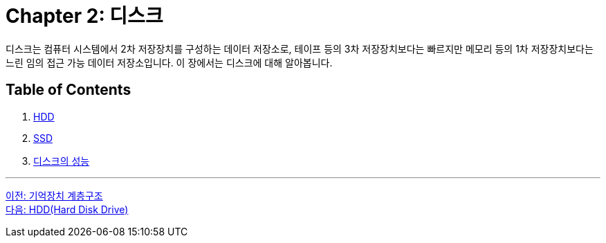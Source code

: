 = Chapter 2: 디스크

디스크는 컴퓨터 시스템에서 2차 저장장치를 구성하는 데이터 저장소로, 테이프 등의 3차 저장장치보다는 빠르지만 메모리 등의 1차 저장장치보다는 느린 임의 접근 가능 데이터 저장소입니다. 이 장에서는 디스크에 대해 알아봅니다.

== Table of Contents
1.	link:./06_hdd.adoc[HDD] 
2.	link:./07_ssd.adoc[SSD]
3.	link:./08_performance_storage.adoc[디스크의 성능]

---

link:./04_storage_hire.adoc[이전: 기억장치 계층구조] +
link:./06_hdd.adoc[다음: HDD(Hard Disk Drive)]